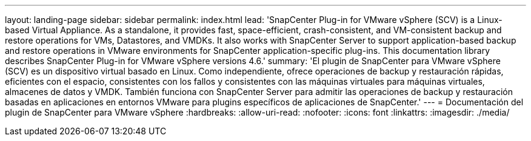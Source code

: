 ---
layout: landing-page 
sidebar: sidebar 
permalink: index.html 
lead: 'SnapCenter Plug-in for VMware vSphere (SCV) is a Linux-based Virtual Appliance. As a standalone, it provides fast, space-efficient, crash-consistent, and VM-consistent backup and restore operations for VMs, Datastores, and VMDKs. It also works with SnapCenter Server to support application-based backup and restore operations in VMware environments for SnapCenter application-specific plug-ins. This documentation library describes SnapCenter Plug-in for VMware vSphere versions 4.6.' 
summary: 'El plugin de SnapCenter para VMware vSphere (SCV) es un dispositivo virtual basado en Linux. Como independiente, ofrece operaciones de backup y restauración rápidas, eficientes con el espacio, consistentes con los fallos y consistentes con las máquinas virtuales para máquinas virtuales, almacenes de datos y VMDK. También funciona con SnapCenter Server para admitir las operaciones de backup y restauración basadas en aplicaciones en entornos VMware para plugins específicos de aplicaciones de SnapCenter.' 
---
= Documentación del plugin de SnapCenter para VMware vSphere
:hardbreaks:
:allow-uri-read: 
:nofooter: 
:icons: font
:linkattrs: 
:imagesdir: ./media/


